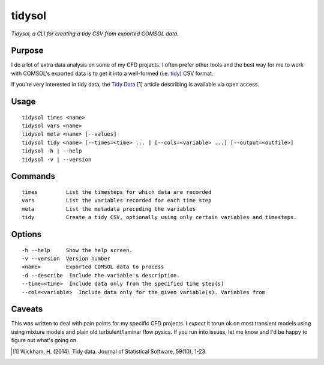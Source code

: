 tidysol
=========

*Tidysol, a CLI for creating a tidy CSV from exported COMSOL data.*


Purpose
-------
I do a lot of extra data analysis on some of my CFD projects. I often prefer other tools and the best way for me to work with COMSOL's exported data is to get it into a well-formed (i.e. tidy_) CSV format.

If you're very interested in tidy data, the `Tidy Data`_ [1] article describing is available via open access.  

Usage
-----

::

     tidysol times <name>
     tidysol vars <name>
     tidysol meta <name> [--values]
     tidysol tidy <name> [--times=<time> ... ] [--cols=<variable> ...] [--output=<outfile>]
     tidysol -h | --help
     tidysol -v | --version

Commands
--------
::

     times         List the timesteps for which data are recorded
     vars          List the variables recorded for each time step
     meta          List the metadata preceding the variables
     tidy          Create a tidy CSV, optionally using only certain variables and timesteps.

Options
-------
::

     -h --help     Show the help screen.
     -v --version  Version number
     <name>        Exported COMSOL data to process
     -d --describe  Include the variable's description.
     --time=<time>  Include data only from the specified time step(s)
     --col=<variable>  Include data only for the given variable(s). Variables from

Caveats
-------
This was written to deal with pain points for my specific CFD projects. I *expect* it torun ok on most transient models using using mixture models and plain old turbulent/laminar flow pysics.  If you run into issues, let me know and I'd be happy to figure out what's going on.

.. _tidy: http://r4ds.had.co.nz/tidy-data.html
.. [#] Wickham, H. (2014). Tidy data. Journal of Statistical Software, 59(10), 1-23.
.. _available: http://r4ds.had.co.nz/tidy-data.html
.. _`Tidy Data`: http://r4ds.had.co.nz/tidy-data.html
